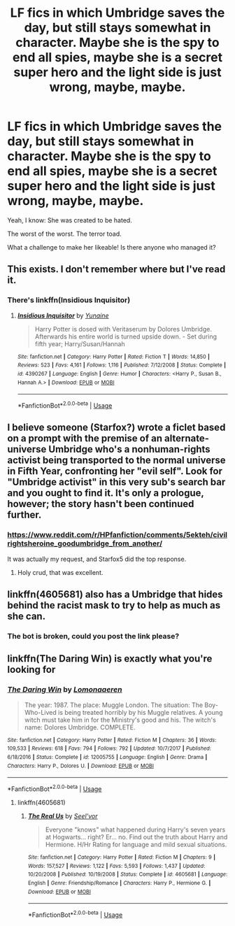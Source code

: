 #+TITLE: LF fics in which Umbridge saves the day, but still stays somewhat in character. Maybe she is the spy to end all spies, maybe she is a secret super hero and the light side is just wrong, maybe, maybe.

* LF fics in which Umbridge saves the day, but still stays somewhat in character. Maybe she is the spy to end all spies, maybe she is a secret super hero and the light side is just wrong, maybe, maybe.
:PROPERTIES:
:Author: sorc
:Score: 24
:DateUnix: 1533403141.0
:DateShort: 2018-Aug-04
:FlairText: Request
:END:
Yeah, I know: She was created to be hated.

The worst of the worst. The terror toad.

What a challenge to make her likeable! Is there anyone who managed it?


** This exists. I don't remember where but I've read it.
:PROPERTIES:
:Author: deep-diver
:Score: 12
:DateUnix: 1533404928.0
:DateShort: 2018-Aug-04
:END:

*** There's linkffn(Insidious Inquisitor)
:PROPERTIES:
:Author: Namzeh011
:Score: 8
:DateUnix: 1533408111.0
:DateShort: 2018-Aug-04
:END:

**** [[https://www.fanfiction.net/s/4390267/1/][*/Insidious Inquisitor/*]] by [[https://www.fanfiction.net/u/1335478/Yunaine][/Yunaine/]]

#+begin_quote
  Harry Potter is dosed with Veritaserum by Dolores Umbridge. Afterwards his entire world is turned upside down. - Set during fifth year; Harry/Susan/Hannah
#+end_quote

^{/Site/:} ^{fanfiction.net} ^{*|*} ^{/Category/:} ^{Harry} ^{Potter} ^{*|*} ^{/Rated/:} ^{Fiction} ^{T} ^{*|*} ^{/Words/:} ^{14,850} ^{*|*} ^{/Reviews/:} ^{523} ^{*|*} ^{/Favs/:} ^{4,161} ^{*|*} ^{/Follows/:} ^{1,116} ^{*|*} ^{/Published/:} ^{7/12/2008} ^{*|*} ^{/Status/:} ^{Complete} ^{*|*} ^{/id/:} ^{4390267} ^{*|*} ^{/Language/:} ^{English} ^{*|*} ^{/Genre/:} ^{Humor} ^{*|*} ^{/Characters/:} ^{<Harry} ^{P.,} ^{Susan} ^{B.,} ^{Hannah} ^{A.>} ^{*|*} ^{/Download/:} ^{[[http://www.ff2ebook.com/old/ffn-bot/index.php?id=4390267&source=ff&filetype=epub][EPUB]]} ^{or} ^{[[http://www.ff2ebook.com/old/ffn-bot/index.php?id=4390267&source=ff&filetype=mobi][MOBI]]}

--------------

*FanfictionBot*^{2.0.0-beta} | [[https://github.com/tusing/reddit-ffn-bot/wiki/Usage][Usage]]
:PROPERTIES:
:Author: FanfictionBot
:Score: 4
:DateUnix: 1533408130.0
:DateShort: 2018-Aug-04
:END:


** I believe someone (Starfox?) wrote a ficlet based on a prompt with the premise of an alternate-universe Umbridge who's a nonhuman-rights activist being transported to the normal universe in Fifth Year, confronting her "evil self". Look for "Umbridge activist" in this very sub's search bar and you ought to find it. It's only a prologue, however; the story hasn't been continued further.
:PROPERTIES:
:Author: Achille-Talon
:Score: 10
:DateUnix: 1533412246.0
:DateShort: 2018-Aug-05
:END:

*** [[https://www.reddit.com/r/HPfanfiction/comments/5ekteh/civilrightsheroine_goodumbridge_from_another/]]

It was actually my request, and Starfox5 did the top response.
:PROPERTIES:
:Author: Avaday_Daydream
:Score: 3
:DateUnix: 1533419688.0
:DateShort: 2018-Aug-05
:END:

**** Holy crud, that was excellent.
:PROPERTIES:
:Author: CryptidGrimnoir
:Score: 1
:DateUnix: 1533429712.0
:DateShort: 2018-Aug-05
:END:


** linkffn(4605681) also has a Umbridge that hides behind the racist mask to try to help as much as she can.
:PROPERTIES:
:Author: KasumiKeiko
:Score: 1
:DateUnix: 1533421214.0
:DateShort: 2018-Aug-05
:END:

*** The bot is broken, could you post the link please?
:PROPERTIES:
:Author: sorc
:Score: 1
:DateUnix: 1533576304.0
:DateShort: 2018-Aug-06
:END:


** linkffn(The Daring Win) is exactly what you're looking for
:PROPERTIES:
:Author: Imborednow
:Score: 1
:DateUnix: 1533608546.0
:DateShort: 2018-Aug-07
:END:

*** [[https://www.fanfiction.net/s/12005755/1/][*/The Daring Win/*]] by [[https://www.fanfiction.net/u/1265079/Lomonaaeren][/Lomonaaeren/]]

#+begin_quote
  The year: 1987. The place: Muggle London. The situation: The Boy-Who-Lived is being treated horribly by his Muggle relatives. A young witch must take him in for the Ministry's good and his. The witch's name: Dolores Umbridge. COMPLETE.
#+end_quote

^{/Site/:} ^{fanfiction.net} ^{*|*} ^{/Category/:} ^{Harry} ^{Potter} ^{*|*} ^{/Rated/:} ^{Fiction} ^{M} ^{*|*} ^{/Chapters/:} ^{36} ^{*|*} ^{/Words/:} ^{109,533} ^{*|*} ^{/Reviews/:} ^{618} ^{*|*} ^{/Favs/:} ^{794} ^{*|*} ^{/Follows/:} ^{792} ^{*|*} ^{/Updated/:} ^{10/7/2017} ^{*|*} ^{/Published/:} ^{6/18/2016} ^{*|*} ^{/Status/:} ^{Complete} ^{*|*} ^{/id/:} ^{12005755} ^{*|*} ^{/Language/:} ^{English} ^{*|*} ^{/Genre/:} ^{Drama} ^{*|*} ^{/Characters/:} ^{Harry} ^{P.,} ^{Dolores} ^{U.} ^{*|*} ^{/Download/:} ^{[[http://www.ff2ebook.com/old/ffn-bot/index.php?id=12005755&source=ff&filetype=epub][EPUB]]} ^{or} ^{[[http://www.ff2ebook.com/old/ffn-bot/index.php?id=12005755&source=ff&filetype=mobi][MOBI]]}

--------------

*FanfictionBot*^{2.0.0-beta} | [[https://github.com/tusing/reddit-ffn-bot/wiki/Usage][Usage]]
:PROPERTIES:
:Author: FanfictionBot
:Score: 1
:DateUnix: 1533608566.0
:DateShort: 2018-Aug-07
:END:

**** linkffn(4605681)
:PROPERTIES:
:Author: Gapaot
:Score: 1
:DateUnix: 1534300811.0
:DateShort: 2018-Aug-15
:END:

***** [[https://www.fanfiction.net/s/4605681/1/][*/The Real Us/*]] by [[https://www.fanfiction.net/u/1330896/Seel-vor][/Seel'vor/]]

#+begin_quote
  Everyone "knows" what happened during Harry's seven years at Hogwarts... right? Er... no. Find out the truth about Harry and Hermione. H/Hr Rating for language and mild sexual situations.
#+end_quote

^{/Site/:} ^{fanfiction.net} ^{*|*} ^{/Category/:} ^{Harry} ^{Potter} ^{*|*} ^{/Rated/:} ^{Fiction} ^{M} ^{*|*} ^{/Chapters/:} ^{9} ^{*|*} ^{/Words/:} ^{157,527} ^{*|*} ^{/Reviews/:} ^{1,122} ^{*|*} ^{/Favs/:} ^{5,593} ^{*|*} ^{/Follows/:} ^{1,437} ^{*|*} ^{/Updated/:} ^{10/20/2008} ^{*|*} ^{/Published/:} ^{10/19/2008} ^{*|*} ^{/Status/:} ^{Complete} ^{*|*} ^{/id/:} ^{4605681} ^{*|*} ^{/Language/:} ^{English} ^{*|*} ^{/Genre/:} ^{Friendship/Romance} ^{*|*} ^{/Characters/:} ^{Harry} ^{P.,} ^{Hermione} ^{G.} ^{*|*} ^{/Download/:} ^{[[http://www.ff2ebook.com/old/ffn-bot/index.php?id=4605681&source=ff&filetype=epub][EPUB]]} ^{or} ^{[[http://www.ff2ebook.com/old/ffn-bot/index.php?id=4605681&source=ff&filetype=mobi][MOBI]]}

--------------

*FanfictionBot*^{2.0.0-beta} | [[https://github.com/tusing/reddit-ffn-bot/wiki/Usage][Usage]]
:PROPERTIES:
:Author: FanfictionBot
:Score: 1
:DateUnix: 1534300820.0
:DateShort: 2018-Aug-15
:END:
